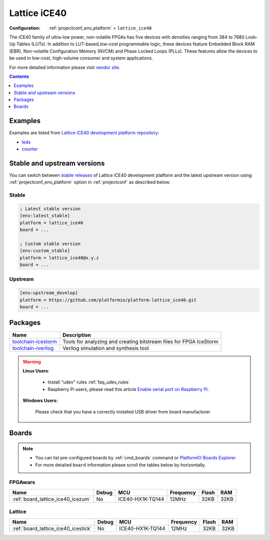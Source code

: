 ..  Copyright (c) 2014-present PlatformIO <contact@platformio.org>
    Licensed under the Apache License, Version 2.0 (the "License");
    you may not use this file except in compliance with the License.
    You may obtain a copy of the License at
       http://www.apache.org/licenses/LICENSE-2.0
    Unless required by applicable law or agreed to in writing, software
    distributed under the License is distributed on an "AS IS" BASIS,
    WITHOUT WARRANTIES OR CONDITIONS OF ANY KIND, either express or implied.
    See the License for the specific language governing permissions and
    limitations under the License.

.. _platform_lattice_ice40:

Lattice iCE40
=============

:Configuration:
  :ref:`projectconf_env_platform` = ``lattice_ice40``

The iCE40 family of ultra-low power, non-volatile FPGAs has five devices with densities ranging from 384 to 7680 Look-Up Tables (LUTs). In addition to LUT-based,low-cost programmable logic, these devices feature Embedded Block RAM (EBR), Non-volatile Configuration Memory (NVCM) and Phase Locked Loops (PLLs). These features allow the devices to be used in low-cost, high-volume consumer and system applications.

For more detailed information please visit `vendor site <http://www.latticesemi.com/Products/FPGAandCPLD/iCE40.aspx?utm_source=platformio.org&utm_medium=docs>`_.

.. contents:: Contents
    :local:
    :depth: 1


Examples
--------

Examples are listed from `Lattice iCE40 development platform repository <https://github.com/platformio/platform-lattice_ice40/tree/master/examples?utm_source=platformio.org&utm_medium=docs>`_:

* `leds <https://github.com/platformio/platform-lattice_ice40/tree/master/examples/leds?utm_source=platformio.org&utm_medium=docs>`_
* `counter <https://github.com/platformio/platform-lattice_ice40/tree/master/examples/counter?utm_source=platformio.org&utm_medium=docs>`_

Stable and upstream versions
----------------------------

You can switch between `stable releases <https://github.com/platformio/platform-lattice_ice40/releases>`__
of Lattice iCE40 development platform and the latest upstream version using
:ref:`projectconf_env_platform` option in :ref:`projectconf` as described below.

Stable
~~~~~~

.. code-block:: ini

    ; Latest stable version
    [env:latest_stable]
    platform = lattice_ice40
    board = ...

    ; Custom stable version
    [env:custom_stable]
    platform = lattice_ice40@x.y.z
    board = ...

Upstream
~~~~~~~~

.. code-block:: ini

    [env:upstream_develop]
    platform = https://github.com/platformio/platform-lattice_ice40.git
    board = ...


Packages
--------

.. list-table::
    :header-rows:  1

    * - Name
      - Description

    * - `toolchain-icestorm <http://www.clifford.at/icestorm/?utm_source=platformio.org&utm_medium=docs>`__
      - Tools for analyzing and creating bitstream files for FPGA IceStorm

    * - `toolchain-iverilog <http://iverilog.icarus.com?utm_source=platformio.org&utm_medium=docs>`__
      - Verilog simulation and synthesis tool

.. warning::
    **Linux Users**:

        * Install "udev" rules :ref:`faq_udev_rules`
        * Raspberry Pi users, please read this article
          `Enable serial port on Raspberry Pi <https://hallard.me/enable-serial-port-on-raspberry-pi/>`__.


    **Windows Users:**

        Please check that you have a correctly installed USB driver from board
        manufacturer


Boards
------

.. note::
    * You can list pre-configured boards by :ref:`cmd_boards` command or
      `PlatformIO Boards Explorer <https://www.soc.xin/boards>`_
    * For more detailed ``board`` information please scroll the tables below by
      horizontally.

FPGAwars
~~~~~~~~

.. list-table::
    :header-rows:  1

    * - Name
      - Debug
      - MCU
      - Frequency
      - Flash
      - RAM
    * - :ref:`board_lattice_ice40_icezum`
      - No
      - ICE40-HX1K-TQ144
      - 12MHz
      - 32KB
      - 32KB

Lattice
~~~~~~~

.. list-table::
    :header-rows:  1

    * - Name
      - Debug
      - MCU
      - Frequency
      - Flash
      - RAM
    * - :ref:`board_lattice_ice40_icestick`
      - No
      - ICE40-HX1K-TQ144
      - 12MHz
      - 32KB
      - 32KB
